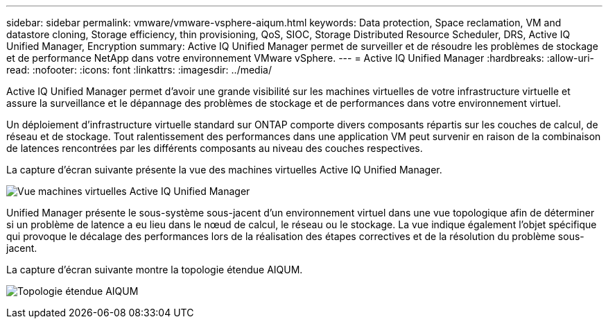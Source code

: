 ---
sidebar: sidebar 
permalink: vmware/vmware-vsphere-aiqum.html 
keywords: Data protection, Space reclamation, VM and datastore cloning, Storage efficiency, thin provisioning, QoS, SIOC, Storage Distributed Resource Scheduler, DRS, Active IQ Unified Manager, Encryption 
summary: Active IQ Unified Manager permet de surveiller et de résoudre les problèmes de stockage et de performance NetApp dans votre environnement VMware vSphere. 
---
= Active IQ Unified Manager
:hardbreaks:
:allow-uri-read: 
:nofooter: 
:icons: font
:linkattrs: 
:imagesdir: ../media/


[role="lead"]
Active IQ Unified Manager permet d'avoir une grande visibilité sur les machines virtuelles de votre infrastructure virtuelle et assure la surveillance et le dépannage des problèmes de stockage et de performances dans votre environnement virtuel.

Un déploiement d'infrastructure virtuelle standard sur ONTAP comporte divers composants répartis sur les couches de calcul, de réseau et de stockage. Tout ralentissement des performances dans une application VM peut survenir en raison de la combinaison de latences rencontrées par les différents composants au niveau des couches respectives.

La capture d'écran suivante présente la vue des machines virtuelles Active IQ Unified Manager.

image:vsphere_ontap_image9.png["Vue machines virtuelles Active IQ Unified Manager"]

Unified Manager présente le sous-système sous-jacent d'un environnement virtuel dans une vue topologique afin de déterminer si un problème de latence a eu lieu dans le nœud de calcul, le réseau ou le stockage. La vue indique également l'objet spécifique qui provoque le décalage des performances lors de la réalisation des étapes correctives et de la résolution du problème sous-jacent.

La capture d'écran suivante montre la topologie étendue AIQUM.

image:vsphere_ontap_image10.png["Topologie étendue AIQUM"]
